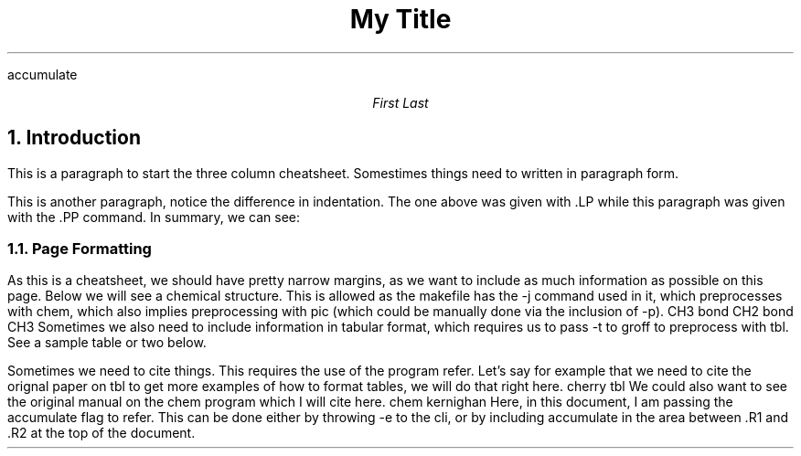 .nr PO 0.5i
.nr LL 10i
.nr LT 0.5i
.nr HM 0.5i
.nr FM 0.5i
.R1
accumulate
.R2
.MC 45
.TL
My Title
.AU
First Last
.NH 1
Introduction
.LP
This is a paragraph to start the three column cheatsheet.
Somestimes things need to written in paragraph form.
.PP
This is another paragraph, notice the difference in indentation.
The one above was given with
.ft CW
\&.LP
.ft
while this paragraph was given with the
.ft CW
\&.PP
.ft
command. In summary, we can see:
.TS
allbox tab(@);
l l.
\&.LP@Leading Paragraph
\&.PP@Regular Paragraph
.TE
.NH 2
Page Formatting
.LP
As this is a cheatsheet, we should have pretty narrow margins, as we want
to include as much information as possible on this page.
Below
we will see a chemical structure. This is allowed as the makefile
has the -j command used in it, which preprocesses with chem, which
also implies preprocessing with pic (which could be manually done
via the inclusion of -p).
.cstart
CH3
bond
CH2
bond
CH3
.cend
Sometimes we also need to include information in tabular format, which
requires us to pass -t to groff to preprocess with tbl. See a sample table or two
below.
.TS 
allbox tab(@); 
c c c. 
This@is@centered
Well,@this@also
.TE
.PP
Sometimes we need to cite things. This requires the use of the program refer. Let's 
say for example that we need to cite the orignal paper on tbl to get more examples
of how to format tables, we will do that right here.
.[
cherry tbl
.]
We could also want to see the original manual on the chem program which I will cite
here.
.[
chem kernighan
.]
Here, in this document, I am passing the accumulate flag to refer. This can be done
either by throwing 
.ft CW 
-e
.ft
to the cli, or by including accumulate in the area between .R1 and .R2 at the top of the
document.
